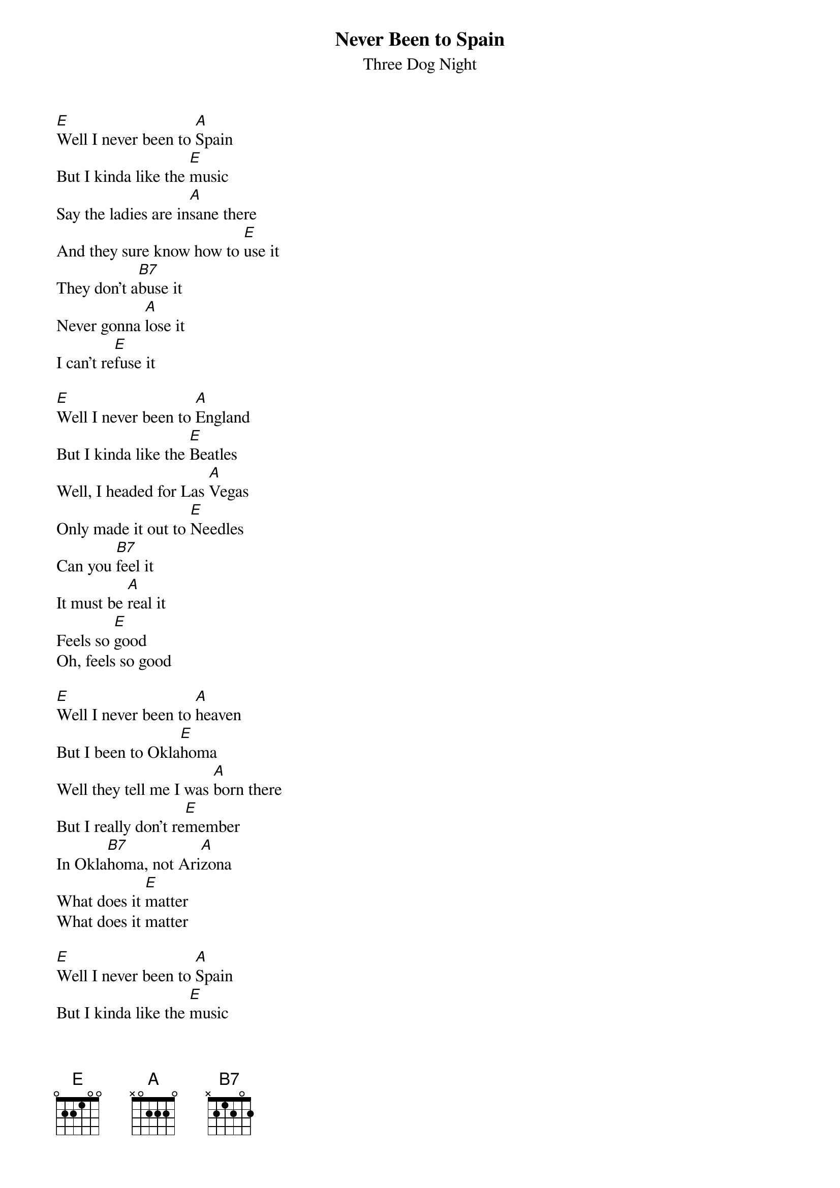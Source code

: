 {t: Never Been to Spain}
{st: Three Dog Night}
{key: E}

[E]Well I never been to [A]Spain
But I kinda like the [E]music
Say the ladies are in[A]sane there
And they sure know how to [E]use it
They don't a[B7]buse it
Never gonna [A]lose it
I can't re[E]fuse it
 
[E]Well I never been to [A]England
But I kinda like the [E]Beatles
Well, I headed for Las [A]Vegas
Only made it out to [E]Needles
Can you [B7]feel it
It must be [A]real it
Feels so [E]good
Oh, feels so good
 
[E]Well I never been to [A]heaven
But I been to Okla[E]homa
Well they tell me I was [A]born there
But I really don't re[E]member
In Okla[B7]homa, not Ari[A]zona
What does it [E]matter
What does it matter
 
[E]Well I never been to [A]Spain
But I kinda like the [E]music
Say the ladies are in[A]sane there
And they sure know how to [E]use it
They don't a[B7]buse it
Never gonna [A]lose it
I can't re[E]fuse it
 
[E]Well I never been to [A]heaven
But I been to Okla[E]homa
Well they tell me I was [A]born there
But I really don't re[E]member
In Okla[B7]homa, not Ari[A]zona
What does it [E]matter?
What does it matter?
 